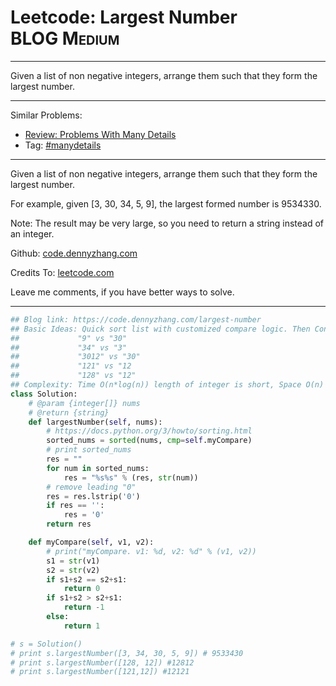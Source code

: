 * Leetcode: Largest Number                                      :BLOG:Medium:
#+STARTUP: showeverything
#+OPTIONS: toc:nil \n:t ^:nil creator:nil d:nil
:PROPERTIES:
:type:     findnumber, manydetails, lexicographical
:END:
---------------------------------------------------------------------
Given a list of non negative integers, arrange them such that they form the largest number.
---------------------------------------------------------------------
#+BEGIN_HTML
<a href="https://github.com/dennyzhang/code.dennyzhang.com"><img align="right" width="200" height="183" src="https://www.dennyzhang.com/wp-content/uploads/denny/watermark/github.png" /></a>
#+END_HTML
Similar Problems:
- [[https://code.dennyzhang.com/review-manydetails][Review: Problems With Many Details]]
- Tag: [[https://code.dennyzhang.com/tag/manydetails][#manydetails]]
---------------------------------------------------------------------
Given a list of non negative integers, arrange them such that they form the largest number.

For example, given [3, 30, 34, 5, 9], the largest formed number is 9534330.

Note: The result may be very large, so you need to return a string instead of an integer.

Github: [[https://github.com/dennyzhang/code.dennyzhang.com/tree/master/problems/largest-number][code.dennyzhang.com]]

Credits To: [[https://leetcode.com/problems/largest-number/description/][leetcode.com]]

Leave me comments, if you have better ways to solve.
---------------------------------------------------------------------
#+BEGIN_SRC python
## Blog link: https://code.dennyzhang.com/largest-number
## Basic Ideas: Quick sort list with customized compare logic. Then Concat them as one.
##             "9" vs "30"
##             "34" vs "3"
##             "3012" vs "30"
##             "121" vs "12
##             "128" vs "12"
## Complexity: Time O(n*log(n)) length of integer is short, Space O(n)
class Solution:
    # @param {integer[]} nums
    # @return {string}
    def largestNumber(self, nums):
        # https://docs.python.org/3/howto/sorting.html
        sorted_nums = sorted(nums, cmp=self.myCompare)
        # print sorted_nums
        res = ""
        for num in sorted_nums:
            res = "%s%s" % (res, str(num))
        # remove leading "0"
        res = res.lstrip('0')
        if res == '':
            res = '0'
        return res

    def myCompare(self, v1, v2):
        # print("myCompare. v1: %d, v2: %d" % (v1, v2))
        s1 = str(v1)
        s2 = str(v2)
        if s1+s2 == s2+s1:
            return 0
        if s1+s2 > s2+s1:
            return -1
        else:
            return 1

# s = Solution()
# print s.largestNumber([3, 34, 30, 5, 9]) # 9533430
# print s.largestNumber([128, 12]) #12812
# print s.largestNumber([121,12]) #12121
#+END_SRC

#+BEGIN_HTML
<div style="overflow: hidden;">
<div style="float: left; padding: 5px"> <a href="https://www.linkedin.com/in/dennyzhang001"><img src="https://www.dennyzhang.com/wp-content/uploads/sns/linkedin.png" alt="linkedin" /></a></div>
<div style="float: left; padding: 5px"><a href="https://github.com/dennyzhang"><img src="https://www.dennyzhang.com/wp-content/uploads/sns/github.png" alt="github" /></a></div>
<div style="float: left; padding: 5px"><a href="https://www.dennyzhang.com/slack" target="_blank" rel="nofollow"><img src="https://slack.dennyzhang.com/badge.svg" alt="slack"/></a></div>
</div>
#+END_HTML
